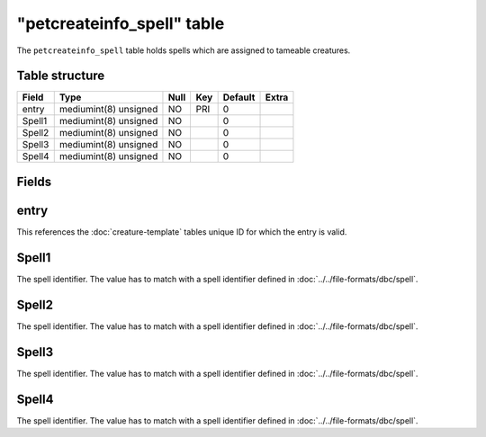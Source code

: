 .. _db-world-petcreateinfo-spell:

============================
"petcreateinfo\_spell" table
============================

The ``petcreateinfo_spell`` table holds spells which are assigned to
tameable creatures.

Table structure
---------------

+----------+-------------------------+--------+-------+-----------+---------+
| Field    | Type                    | Null   | Key   | Default   | Extra   |
+==========+=========================+========+=======+===========+=========+
| entry    | mediumint(8) unsigned   | NO     | PRI   | 0         |         |
+----------+-------------------------+--------+-------+-----------+---------+
| Spell1   | mediumint(8) unsigned   | NO     |       | 0         |         |
+----------+-------------------------+--------+-------+-----------+---------+
| Spell2   | mediumint(8) unsigned   | NO     |       | 0         |         |
+----------+-------------------------+--------+-------+-----------+---------+
| Spell3   | mediumint(8) unsigned   | NO     |       | 0         |         |
+----------+-------------------------+--------+-------+-----------+---------+
| Spell4   | mediumint(8) unsigned   | NO     |       | 0         |         |
+----------+-------------------------+--------+-------+-----------+---------+

Fields
------

entry
-----

This references the :doc:`creature-template` tables
unique ID for which the entry is valid.

Spell1
------

The spell identifier. The value has to match with a spell identifier
defined in :doc:`../../file-formats/dbc/spell`.

Spell2
------

The spell identifier. The value has to match with a spell identifier
defined in :doc:`../../file-formats/dbc/spell`.

Spell3
------

The spell identifier. The value has to match with a spell identifier
defined in :doc:`../../file-formats/dbc/spell`.

Spell4
------

The spell identifier. The value has to match with a spell identifier
defined in :doc:`../../file-formats/dbc/spell`.

